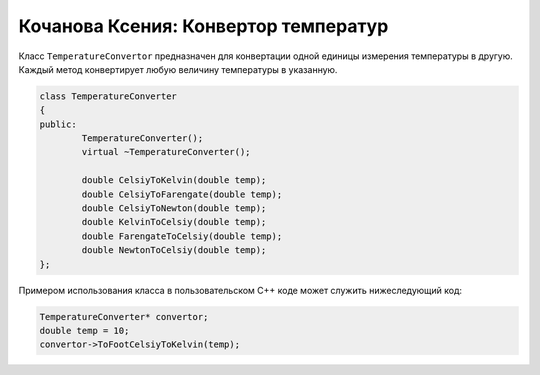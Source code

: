 Кочанова Ксения: Конвертор температур
==================================

Класс ``TemperatureConvertor`` предназначен для конвертации одной единицы измерения температуры в другую.
Каждый метод конвертирует любую величину температуры в указанную.

.. code-block:: cpp

	class TemperatureСonverter
	{
	public:
		TemperatureСonverter();
		virtual ~TemperatureСonverter();

		double CelsiyToKelvin(double temp);
		double CelsiyToFarengate(double temp);
		double CelsiyToNewton(double temp);
		double KelvinToCelsiy(double temp);
		double FarengateToCelsiy(double temp);
		double NewtonToCelsiy(double temp);
	};


Примером использования класса в пользовательском C++ коде может служить нижеследующий код:


.. code-block:: cpp

    TemperatureСonverter* convertor;
    double temp = 10;
    convertor->ToFootCelsiyToKelvin(temp);